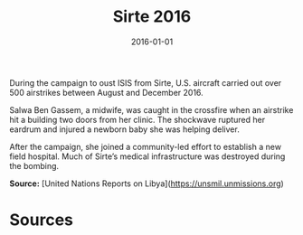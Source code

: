 #+TITLE: Sirte 2016
#+DATE: 2016-01-01
#+HUGO_BASE_DIR: ../../
#+HUGO_SECTION: essays
#+HUGO_TAGS: Civilians
#+EXPORT_FILE_NAME: 41-46-Sirte-2016.org
#+LOCATION: Libya
#+YEAR: 2016


During the campaign to oust ISIS from Sirte, U.S. aircraft carried out over 500 airstrikes between August and December 2016.

Salwa Ben Gassem, a midwife, was caught in the crossfire when an airstrike hit a building two doors from her clinic. The shockwave ruptured her eardrum and injured a newborn baby she was helping deliver.

After the campaign, she joined a community-led effort to establish a new field hospital. Much of Sirte’s medical infrastructure was destroyed during the bombing.

**Source:** [United Nations Reports on Libya](https://unsmil.unmissions.org)

* Sources
:PROPERTIES:
:EXPORT_EXCLUDE: t
:END:
